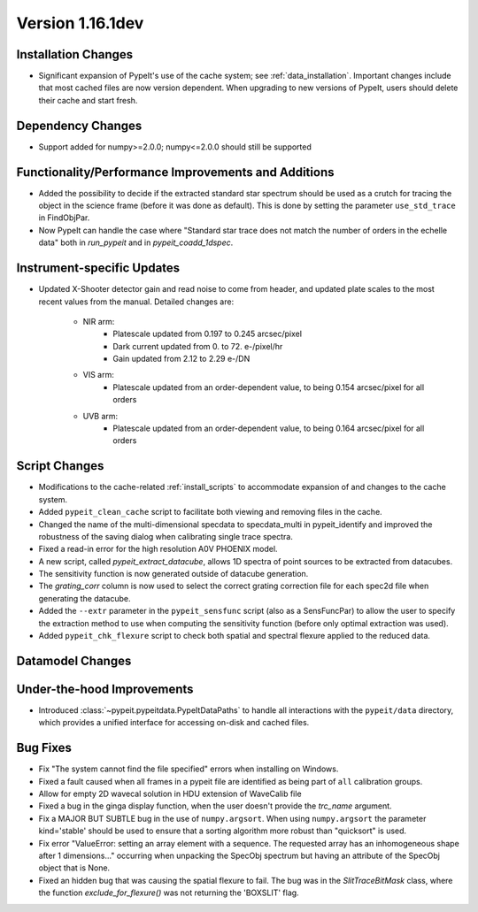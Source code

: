 
Version 1.16.1dev
=================

Installation Changes
--------------------

- Significant expansion of PypeIt's use of the cache system; see
  :ref:`data_installation`.  Important changes include that most cached files
  are now version dependent.  When upgrading to new versions of PypeIt, users
  should delete their cache and start fresh.

Dependency Changes
------------------

- Support added for numpy>=2.0.0; numpy<=2.0.0 should still be supported

Functionality/Performance Improvements and Additions
----------------------------------------------------

- Added the possibility to decide if the extracted standard star spectrum should be
  used as a crutch for tracing the object in the science frame (before it was done as default).
  This is done by setting the parameter ``use_std_trace`` in FindObjPar.
- Now PypeIt can handle the case where "Standard star trace does not match the number of orders in the echelle data"
  both in `run_pypeit` and in `pypeit_coadd_1dspec`.

Instrument-specific Updates
---------------------------

- Updated X-Shooter detector gain and read noise to come from header, and
  updated plate scales to the most recent values from the manual.  Detailed
  changes are:
    - NIR arm:
        - Platescale updated from 0.197 to 0.245 arcsec/pixel
        - Dark current updated from 0. to 72. e-/pixel/hr
        - Gain updated from 2.12 to 2.29 e-/DN
    - VIS arm:
        - Platescale updated from an order-dependent value, to being 0.154
          arcsec/pixel for all orders
    - UVB arm:
        - Platescale updated from an order-dependent value, to being 0.164
          arcsec/pixel for all orders


Script Changes
--------------

- Modifications to the cache-related :ref:`install_scripts` to accommodate
  expansion of and changes to the cache system.
- Added ``pypeit_clean_cache`` script to facilitate both viewing and removing
  files in the cache.
- Changed the name of the multi-dimensional specdata to specdata_multi in pypeit_identify
  and improved the robustness of the saving dialog when calibrating single trace spectra.
- Fixed a read-in error for the high resolution A0V PHOENIX model.
- A new script, called `pypeit_extract_datacube`, allows 1D spectra of point
  sources to be extracted from datacubes.
- The sensitivity function is now generated outside of datacube generation.
- The `grating_corr` column is now used to select the correct grating
  correction file for each spec2d file when generating the datacube.
- Added the ``--extr`` parameter in the ``pypeit_sensfunc`` script (also as a SensFuncPar)
  to allow the user to specify the extraction method to use when computing the sensitivity
  function (before only optimal extraction was used).
- Added ``pypeit_chk_flexure`` script to check both spatial and spectral flexure applied to
  the reduced data.

Datamodel Changes
-----------------

Under-the-hood Improvements
---------------------------

- Introduced :class:`~pypeit.pypeitdata.PypeItDataPaths` to handle all
  interactions with the ``pypeit/data`` directory, which provides a unified
  interface for accessing on-disk and cached files.

Bug Fixes
---------

- Fix "The system cannot find the file specified" errors when installing on Windows.
- Fixed a fault caused when all frames in a pypeit file are identified as being
  part of ``all`` calibration groups.
- Allow for empty 2D wavecal solution in HDU extension of WaveCalib file
- Fixed a bug in the ginga display function, when the user doesn't provide the `trc_name` argument.
- Fix a MAJOR BUT SUBTLE bug in the use of ``numpy.argsort``. When using ``numpy.argsort``
  the parameter kind='stable' should be used to ensure that a sorting algorithm more robust
  than "quicksort" is used.
- Fix error "ValueError: setting an array element with a sequence. The requested
  array has an inhomogeneous shape after 1 dimensions..." occurring when unpacking
  the SpecObj spectrum but having an attribute of the SpecObj object that is None.
- Fixed an hidden bug that was causing the spatial flexure to fail. The bug was in the
  `SlitTraceBitMask` class, where the function `exclude_for_flexure()` was not returning
  the 'BOXSLIT' flag.




